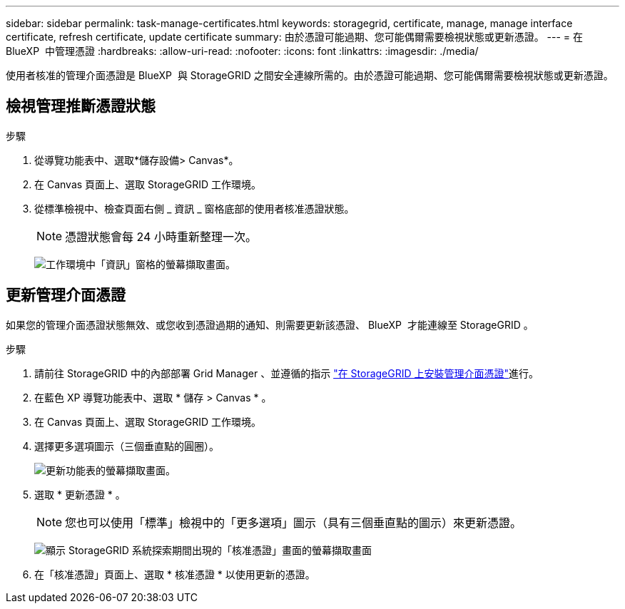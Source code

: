 ---
sidebar: sidebar 
permalink: task-manage-certificates.html 
keywords: storagegrid, certificate, manage, manage interface certificate, refresh certificate, update certificate 
summary: 由於憑證可能過期、您可能偶爾需要檢視狀態或更新憑證。 
---
= 在 BlueXP  中管理憑證
:hardbreaks:
:allow-uri-read: 
:nofooter: 
:icons: font
:linkattrs: 
:imagesdir: ./media/


[role="lead"]
使用者核准的管理介面憑證是 BlueXP  與 StorageGRID 之間安全連線所需的。由於憑證可能過期、您可能偶爾需要檢視狀態或更新憑證。



== 檢視管理推斷憑證狀態

.步驟
. 從導覽功能表中、選取*儲存設備> Canvas*。
. 在 Canvas 頁面上、選取 StorageGRID 工作環境。
. 從標準檢視中、檢查頁面右側 _ 資訊 _ 窗格底部的使用者核准憑證狀態。
+

NOTE: 憑證狀態會每 24 小時重新整理一次。

+
image:screenshot-standard-view-information.png["工作環境中「資訊」窗格的螢幕擷取畫面。"]





== 更新管理介面憑證

如果您的管理介面憑證狀態無效、或您收到憑證過期的通知、則需要更新該憑證、 BlueXP  才能連線至 StorageGRID 。

.步驟
. 請前往 StorageGRID 中的內部部署 Grid Manager 、並遵循的指示 https://docs.netapp.com/us-en/storagegrid-118/admin/configuring-custom-server-certificate-for-grid-manager-tenant-manager.html#add-a-custom-management-interface-certificate["在 StorageGRID 上安裝管理介面憑證"]進行。
. 在藍色 XP 導覽功能表中、選取 * 儲存 > Canvas * 。
. 在 Canvas 頁面上、選取 StorageGRID 工作環境。
. 選擇更多選項圖示（三個垂直點的圓圈）。
+
image:screenshot-update-certificate.png["更新功能表的螢幕擷取畫面。"]

. 選取 * 更新憑證 * 。
+

NOTE: 您也可以使用「標準」檢視中的「更多選項」圖示（具有三個垂直點的圖示）來更新憑證。

+
image:screenshot-bluexp-approve-certificate.png["顯示 StorageGRID 系統探索期間出現的「核准憑證」畫面的螢幕擷取畫面"]

. 在「核准憑證」頁面上、選取 * 核准憑證 * 以使用更新的憑證。

